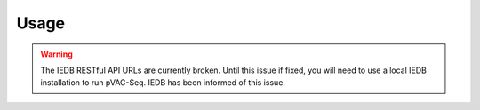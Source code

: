 .. _run:

Usage
====================================

.. warning::
   The IEDB RESTful API URLs are currently broken. Until this issue if fixed,
   you will need to use a local IEDB installation to run pVAC-Seq. IEDB has
   been informed of this issue.

.. argparse::
    :module: lib.main
    :func: define_parser
    :prog: pvacseq run

